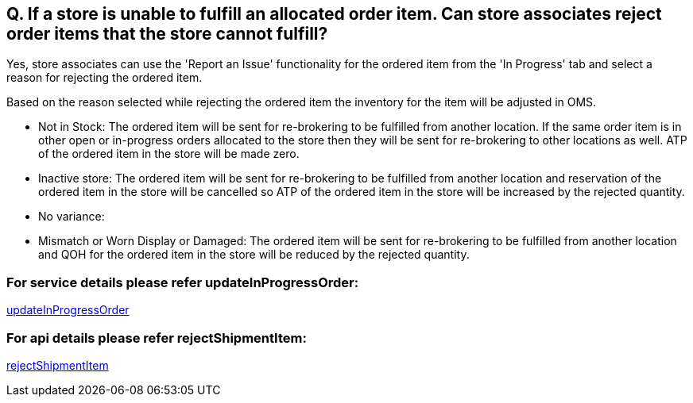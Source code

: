 == Q. If a store is unable to fulfill an allocated order item. Can store associates reject order items that the store cannot fulfill?

Yes, store associates can use the 'Report an Issue' functionality for the ordered item from the 'In Progress' tab and select a reason for rejecting the ordered item. 

Based on the reason selected while rejecting the ordered item the inventory for the item will be adjusted in OMS.

* Not in Stock: The ordered item will be sent for re-brokering to be fulfilled from another location. If the same order item is in other open or in-progress orders allocated to the store then they will be sent for re-brokering to other locations as well. ATP of the ordered item in the store will be made zero. 
* Inactive store: The ordered item will be sent for re-brokering to be fulfilled from another location and reservation of the ordered item in the store will be cancelled so ATP of the ordered item in the store will be increased by the rejected quantity. 
* No variance:
* Mismatch or Worn Display or Damaged: The ordered item will be sent for re-brokering to be fulfilled from another location and QOH for the ordered item in the store will be reduced by the rejected quantity.

=== For service details please refer updateInProgressOrder:
link:../Services/updateInProgressOrder.adoc[updateInProgressOrder]

=== For api details please refer rejectShipmentItem:
link:../APIs/rejectShipmentItem.adoc[rejectShipmentItem]
